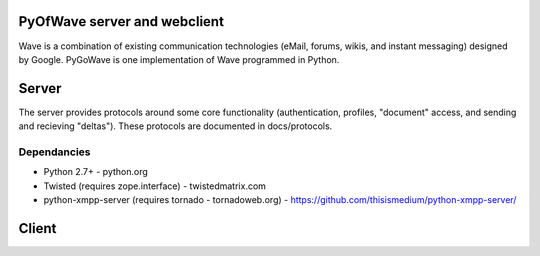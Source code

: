 PyOfWave server and webclient
=======================
Wave is a combination of existing communication technologies (eMail, forums, wikis, and instant messaging) designed by Google. PyGoWave is one implementation of Wave programmed in Python.

Server
=====

The server provides protocols around some core functionality (authentication, profiles, "document" access, and sending and recieving "deltas"). These protocols are documented in docs/protocols. 

Dependancies
--------------------

+ Python 2.7+ -  python.org

+ Twisted (requires zope.interface)  - twistedmatrix.com

+ python-xmpp-server (requires tornado - tornadoweb.org)  - https://github.com/thisismedium/python-xmpp-server/


Client
====